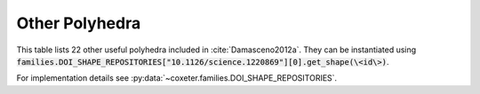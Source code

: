 Other Polyhedra
===================

This table lists 22 other useful polyhedra included in :cite:`Damasceno2012a`. They can be instantiated using :code:`families.DOI_SHAPE_REPOSITORIES["10.1126/science.1220869"][0].get_shape(\<id\>)`.

For implementation details see :py:data:`~coxeter.families.DOI_SHAPE_REPOSITORIES`.

.. csv-table::
    :file: _data/science.1220869.other.csv
    :header-rows: 1
